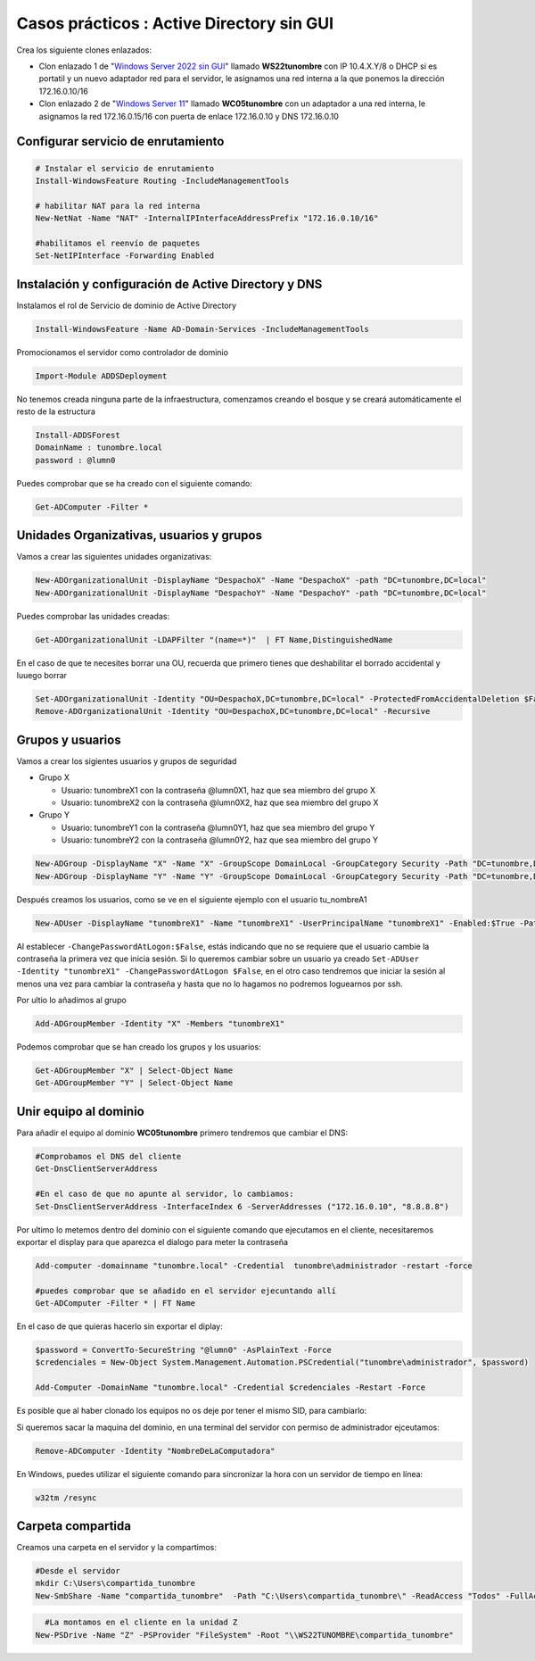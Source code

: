 ********************************************
Casos prácticos : Active Directory sin GUI
********************************************

Crea los siguiente clones enlazados:

* Clon enlazado 1 de "`Windows Server 2022 sin GUI <https://dgtrabada.github.io/so/maquinas_virtuales.html#caso-practico-windows-server-2022-sin-gui>`_" llamado **WS22tunombre** con IP 10.4.X.Y/8 o DHCP si es portatil y un nuevo adaptador red para el servidor, le asignamos una red interna a la que ponemos la dirección 172.16.0.10/16

* Clon enlazado 2 de "`Windows Server 11 <https://dgtrabada.github.io/so/maquinas_virtuales.html#caso-practico-windows-11>`_" llamado **WC05tunombre** con un adaptador a una red interna, le asignamos la red 172.16.0.15/16 con puerta de enlace 172.16.0.10 y DNS 172.16.0.10

Configurar servicio de enrutamiento
-----------------------------------

.. code-block:: powershell

  # Instalar el servicio de enrutamiento
  Install-WindowsFeature Routing -IncludeManagementTools
   
  # habilitar NAT para la red interna
  New-NetNat -Name "NAT" -InternalIPInterfaceAddressPrefix "172.16.0.10/16"
  
  #habilitamos el reenvío de paquetes
  Set-NetIPInterface -Forwarding Enabled

Instalación y configuración de Active Directory y DNS
-----------------------------------------------------

Instalamos el rol de Servicio de dominio de Active Directory

.. code-block:: powershell

  Install-WindowsFeature -Name AD-Domain-Services -IncludeManagementTools

Promocionamos el servidor como controlador de dominio

.. code-block:: powershell

  Import-Module ADDSDeployment

No tenemos creada ninguna parte de la infraestructura, comenzamos creando el bosque y se creará automáticamente el resto de la estructura
  
.. code-block:: powershell

  Install-ADDSForest
  DomainName : tunombre.local
  password : @lumn0

Puedes comprobar que se ha creado con el siguiente comando:

.. code-block:: powershell

  Get-ADComputer -Filter * 

.. image:: imagenes/WS22NGUI00.png

Unidades Organizativas, usuarios y grupos
-----------------------------------------

Vamos a crear las siguientes  unidades organizativas:

.. code-block:: powershell

  New-ADOrganizationalUnit -DisplayName "DespachoX" -Name "DespachoX" -path "DC=tunombre,DC=local"
  New-ADOrganizationalUnit -DisplayName "DespachoY" -Name "DespachoY" -path "DC=tunombre,DC=local"

Puedes comprobar las unidades creadas:

.. code-block:: powershell

  Get-ADOrganizationalUnit -LDAPFilter "(name=*)"  | FT Name,DistinguishedName

.. image:: imagenes/WS22NGUI01.png

En el caso de que te necesites borrar una OU, recuerda que primero tienes que deshabilitar el borrado accidental y luuego borrar

.. code-block:: powershell

  Set-ADOrganizationalUnit -Identity "OU=DespachoX,DC=tunombre,DC=local" -ProtectedFromAccidentalDeletion $False
  Remove-ADOrganizationalUnit -Identity "OU=DespachoX,DC=tunombre,DC=local" -Recursive


Grupos y usuarios
------------------

Vamos a crear los sigientes usuarios y grupos de seguridad

* Grupo X
  
  * Usuario: tunombreX1 con la contraseña @lumn0X1, haz que sea miembro del grupo X
  * Usuario: tunombreX2 con la contraseña @lumn0X2, haz que sea miembro del grupo X
  
* Grupo Y
  
  * Usuario: tunombreY1 con la contraseña @lumn0Y1, haz que sea miembro del grupo Y
  * Usuario: tunombreY2 con la contraseña @lumn0Y2, haz que sea miembro del grupo Y  

.. code-block:: powershell

  New-ADGroup -DisplayName "X" -Name "X" -GroupScope DomainLocal -GroupCategory Security -Path "DC=tunombre,DC=local"
  New-ADGroup -DisplayName "Y" -Name "Y" -GroupScope DomainLocal -GroupCategory Security -Path "DC=tunombre,DC=local"


Después creamos los usuarios, como se ve en el siguiente ejemplo con el usuario tu_nombreA1

.. code-block:: powershell 
  
  New-ADUser -DisplayName "tunombreX1" -Name "tunombreX1" -UserPrincipalName "tunombreX1" -Enabled:$True -Path "DC=tunombre,DC=local" -AccountPassword (ConvertTo-SecureString -string "@lumn0X1" -AsPlainText -Force) -ChangePasswordAtLogon:$False

Al establecer ``-ChangePasswordAtLogon:$False``, estás indicando que no se requiere que el usuario cambie la contraseña la primera vez que inicia sesión. Si lo queremos cambiar sobre un usuario ya creado ``Set-ADUser -Identity "tunombreX1" -ChangePasswordAtLogon $False``, en el otro caso tendremos que iniciar la sesión al menos una vez para cambiar la contraseña y hasta que no lo hagamos no podremos loguearnos por ssh.

Por ultio lo añadimos al grupo

.. code-block:: powershell
 
  Add-ADGroupMember -Identity "X" -Members "tunombreX1"


Podemos comprobar que se han creado los grupos y los usuarios:

.. code-block:: powershell

  Get-ADGroupMember "X" | Select-Object Name
  Get-ADGroupMember "Y" | Select-Object Name

.. image:: imagenes/WS22NGUI02.png

Unir equipo al dominio
----------------------

Para añadir el equipo al dominio **WC05tunombre** primero tendremos que cambiar el DNS:

.. code-block:: powershell

  #Comprobamos el DNS del cliente
  Get-DnsClientServerAddress

  #En el caso de que no apunte al servidor, lo cambiamos:
  Set-DnsClientServerAddress -InterfaceIndex 6 -ServerAddresses ("172.16.0.10", "8.8.8.8")
   
Por ultimo lo metemos dentro del dominio con el siguiente comando que ejecutamos en el cliente, necesitaremos exportar el display para que aparezca el dialogo para meter la contraseña

.. code-block:: powershell

  Add-computer -domainname "tunombre.local" -Credential  tunombre\administrador -restart -force
   
  #puedes comprobar que se añadido en el servidor ejecuntando allí
  Get-ADComputer -Filter * | FT Name
  
.. image:: imagenes/WS22NGUI03.png

En el caso de que quieras hacerlo sin exportar el diplay:

.. code-block:: powershell

  $password = ConvertTo-SecureString "@lumn0" -AsPlainText -Force
  $credenciales = New-Object System.Management.Automation.PSCredential("tunombre\administrador", $password)

  Add-Computer -DomainName "tunombre.local" -Credential $credenciales -Restart -Force

Es posible que al haber clonado los equipos no os deje por tener el mismo SID, para cambiarlo:

.. image:: imagenes/sysprep.png


Si queremos sacar la maquina del dominio, en una terminal del servidor con permiso de administrador ejceutamos:

.. code-block:: powershell

  Remove-ADComputer -Identity "NombreDeLaComputadora"


En Windows, puedes utilizar el siguiente comando para sincronizar la hora con un servidor de tiempo en línea:

.. code-block:: powershell
  
  w32tm /resync


Carpeta compartida
------------------

Creamos una carpeta en el servidor y la compartimos:

.. code-block:: powershell

  #Desde el servidor
  mkdir C:\Users\compartida_tunombre
  New-SmbShare -Name "compartida_tunombre"  -Path "C:\Users\compartida_tunombre\" -ReadAccess "Todos" -FullAccess "Administradores"

.. image:: imagenes/WS22NGUI04.png

.. code-block:: powershell

    #La montamos en el cliente en la unidad Z
  New-PSDrive -Name "Z" -PSProvider "FileSystem" -Root "\\WS22TUNOMBRE\compartida_tunombre" 
  
.. image:: imagenes/WS22NGUI05.png
